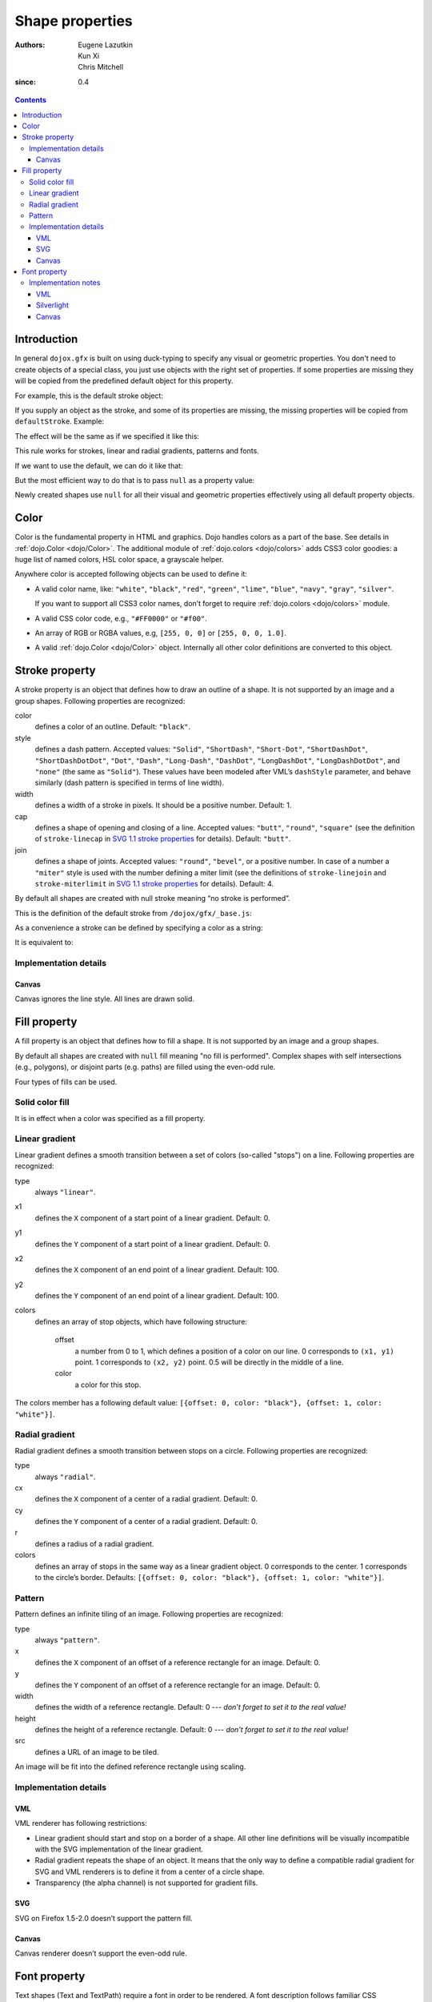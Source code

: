 .. _dojox/gfx-visual-properties:

================
Shape properties
================

:Authors: Eugene Lazutkin, Kun Xi, Chris Mitchell
:since: 0.4

.. contents::
  :depth: 3

Introduction
============

In general ``dojox.gfx`` is built on using duck-typing to specify any visual or geometric properties. You don't need to create objects of a special class, you just use objects with the right set of properties. If some properties are missing they will be copied from the predefined default object for this property.

For example, this is the default stroke object:

.. js ::

  dojox.gfx.defaultStroke = {type: "stroke", color: "black", style: "solid", width: 1, cap: "butt", join: 4};

If you supply an object as the stroke, and some of its properties are missing, the missing properties will be copied from ``defaultStroke``. Example:

.. js ::

  shape.setStroke({color: "#ff0", width: 3});

The effect will be the same as if we specified it like this:

.. js ::

  shape.setStroke({type: "stroke", color: "#ff0", style: "solid", width: 3, cap: "butt", join: 4});

This rule works for strokes, linear and radial gradients, patterns and fonts.

If we want to use the default, we can do it like that:

.. js ::

  shape.setStroke({});

But the most efficient way to do that is to pass ``null`` as a property value:

.. js ::

  shape.setStroke(null);

Newly created shapes use ``null`` for all their visual and geometric properties effectively using all default property objects.

Color
=====

Color is the fundamental property in HTML and graphics. Dojo handles colors as a part of the base. See details in :ref:`dojo.Color <dojo/Color>`. The additional module of :ref:`dojo.colors <dojo/colors>` adds CSS3 color goodies: a huge list of named colors, HSL color space, a grayscale helper.

Anywhere color is accepted following objects can be used to define it:

* A valid color name, like: ``"white"``, ``"black"``, ``"red"``, ``"green"``, ``"lime"``, ``"blue"``, ``"navy"``, ``"gray"``, ``"silver"``.

  If you want to support all CSS3 color names, don’t forget to require :ref:`dojo.colors <dojo/colors>` module.

* A valid CSS color code, e.g., ``"#FF0000"`` or ``"#f00"``.

* An array of RGB or RGBA values, e.g, ``[255, 0, 0]`` or ``[255, 0, 0, 1.0]``.

* A valid :ref:`dojo.Color <dojo/Color>` object. Internally all other color definitions are converted to this object.

Stroke property
===============

A stroke property is an object that defines how to draw an outline of a shape. It is not supported by an image and a group shapes. Following properties are recognized:

color
  defines a color of an outline. Default: ``"black"``.

style
  defines a dash pattern. Accepted values: ``"Solid"``, ``"ShortDash"``, ``"Short-Dot"``, ``"ShortDashDot"``, ``"ShortDashDotDot"``, ``"Dot"``, ``"Dash"``, ``"Long-Dash"``, ``"DashDot"``, ``"LongDashDot"``, ``"LongDashDotDot"``, and ``"none"`` (the same as ``"Solid"``). These values have been modeled after VML’s ``dashStyle`` parameter, and behave similarly (dash pattern is specified in terms of line width).

width
  defines a width of a stroke in pixels. It should be a positive number. Default: 1.

cap
  defines a shape of opening and closing of a line. Accepted values: ``"butt"``, ``"round"``, ``"square"`` (see the definition of ``stroke-linecap`` in `SVG 1.1 stroke properties <http://www.w3.org/TR/SVG/painting.html#StrokeProperties>`_ for details). Default: ``"butt"``.

join
  defines a shape of joints. Accepted values: ``"round"``, ``"bevel"``, or a positive number. In case of a number a ``"miter"`` style is used with the number defining a miter limit (see the definitions of ``stroke-linejoin`` and ``stroke-miterlimit`` in `SVG 1.1 stroke properties <http://www.w3.org/TR/SVG/painting.html#StrokeProperties>`_ for details). Default: 4.

By default all shapes are created with null stroke meaning “no stroke is performed”.

This is the definition of the default stroke from ``/dojox/gfx/_base.js``:

.. js ::

  dojox.gfx.defaultStroke = {type: "stroke", color: "black", style: "solid", width: 1, cap: "butt", join: 4};

As a convenience a stroke can be defined by specifying a color as a string:

.. js ::

  shape.setStroke("black");

It is equivalent to:

.. js ::

  shape.setStroke({color: "black"});

Implementation details
----------------------

Canvas
~~~~~~

Canvas ignores the line style. All lines are drawn solid.

Fill property
=============

A fill property is an object that defines how to fill a shape. It is not supported by an image and a group shapes.

By default all shapes are created with ``null`` fill meaning "no fill is performed". Complex shapes with self intersections (e.g., polygons), or disjoint parts (e.g. paths) are filled using the even-odd rule.

Four types of fills can be used.

Solid color fill
----------------

It is in effect when a color was specified as a fill property.

Linear gradient
---------------

Linear gradient defines a smooth transition between a set of colors (so-called "stops") on a line. Following properties are recognized:

type
  always ``"linear"``.

x1
  defines the ``X`` component of a start point of a linear gradient. Default: 0.

y1
  defines the ``Y`` component of a start point of a linear gradient. Default: 0.

x2
  defines the ``X`` component of an end point of a linear gradient. Default: 100.

y2
  defines the ``Y`` component of an end point of a linear gradient. Default: 100.

colors
  defines an array of stop objects, which have following structure:

    offset
      a number from 0 to 1, which defines a position of a color on our line. 0 corresponds to ``(x1, y1)`` point. 1 corresponds to ``(x2, y2)`` point. 0.5 will be directly in the middle of a line.

    color
      a color for this stop.

The colors member has a following default value: ``[{offset: 0, color: "black"}, {offset: 1, color: "white"}]``.

Radial gradient
---------------

Radial gradient defines a smooth transition between stops on a circle. Following properties are recognized:

type
  always ``"radial"``.

cx
  defines the ``X`` component of a center of a radial gradient. Default: 0.

cy
  defines the ``Y`` component of a center of a radial gradient. Default: 0.

r
  defines a radius of a radial gradient.

colors
  defines an array of stops in the same way as a linear gradient object. 0 corresponds to the center. 1 corresponds to the circle’s border. Defaults: ``[{offset: 0, color: "black"}, {offset: 1, color: "white"}]``.

Pattern
-------

Pattern defines an infinite tiling of an image. Following properties are recognized:

type
  always ``"pattern"``.

x
  defines the ``X`` component of an offset of a reference rectangle for an image. Default: 0.

y
  defines the ``Y`` component of an offset of a reference rectangle for an image. Default: 0.

width
  defines the width of a reference rectangle. Default: 0 --- *don’t forget to set it to the real value!*

height
  defines the height of a reference rectangle. Default: 0 --- *don’t forget to set it to the real value!*

src
  defines a URL of an image to be tiled.

An image will be fit into the defined reference rectangle using scaling.

Implementation details
----------------------

VML
~~~

VML renderer has following restrictions:

* Linear gradient should start and stop on a border of a shape. All other line definitions will be visually incompatible with the SVG implementation of the linear gradient.

* Radial gradient repeats the shape of an object. It means that the only way to define a compatible radial gradient for SVG and VML renderers is to define it from a center of a circle shape.

* Transparency (the alpha channel) is not supported for gradient fills.

SVG
~~~

SVG on Firefox 1.5-2.0 doesn’t support the pattern fill.

Canvas
~~~~~~

Canvas renderer doesn’t support the even-odd rule.

Font property
=============

Text shapes (Text and TextPath) require a font in order to be rendered. A font description follows familiar CSS conventions. Following properties of font are recognized:

style
  the same as the CSS ``font-style`` property: ``"normal"``, ``"italic"``, ``"oblique"``. Default: ``"normal"``.

variant
  the same as the CSS ``font-variant`` property: ``"normal"``, ``"small-caps"``. Default: ``"normal"``.

weight
  the same as the CSS ``font-weight`` property: ``"normal"``, ``"bold"``, ``"bolder"``, ``"lighter"``, 100, 200, 300, 400, 500, 600, 700, 800, 900. Default: ``"normal"``.

size
  the same as the CSS ``font-size`` property. Default: ``"10pt"``.

family
  a string which defines a font family. Default: ``"serif"``.

There is a useful shortcut: you can specify a font using a string similar to the CSS font property.

Implementation notes
--------------------

VML
~~~

IE7 broke a lot of VML stuff. The family property doesn’t work in IE7 at the moment but does work in IE6. IE7 uses Arial always. Unfortunately there is no workaround for that.

Silverlight
~~~~~~~~~~~

Silverlight has following restrictions:

* ``style``: only ``"normal"`` and ``"italic"`` are supported, all other values are interpreted as ``"normal"``.

* ``variant``: ignored.

* ``weight``: ``"normal"`` is implemented as 400, ``"bold"`` is 700, ``"bolder"`` and ``"lighter"`` are not supported.

* ``size``: fully supported.

* ``family``: ``"serif"`` and ``"times"`` are substituted by ``"Times New Roman"``, ``"sans-serif"`` and ``"helvetica"`` are substituted by ``"Arial"``, ``"monotone"`` and ``"courier"`` are substituted by ``"Courier New"``, the rest is passed unchanged and will be interpreted by the underlying Silverlight renderer.

Canvas
~~~~~~

Canvas doesn’t implement text and, consequently, font definitions.
